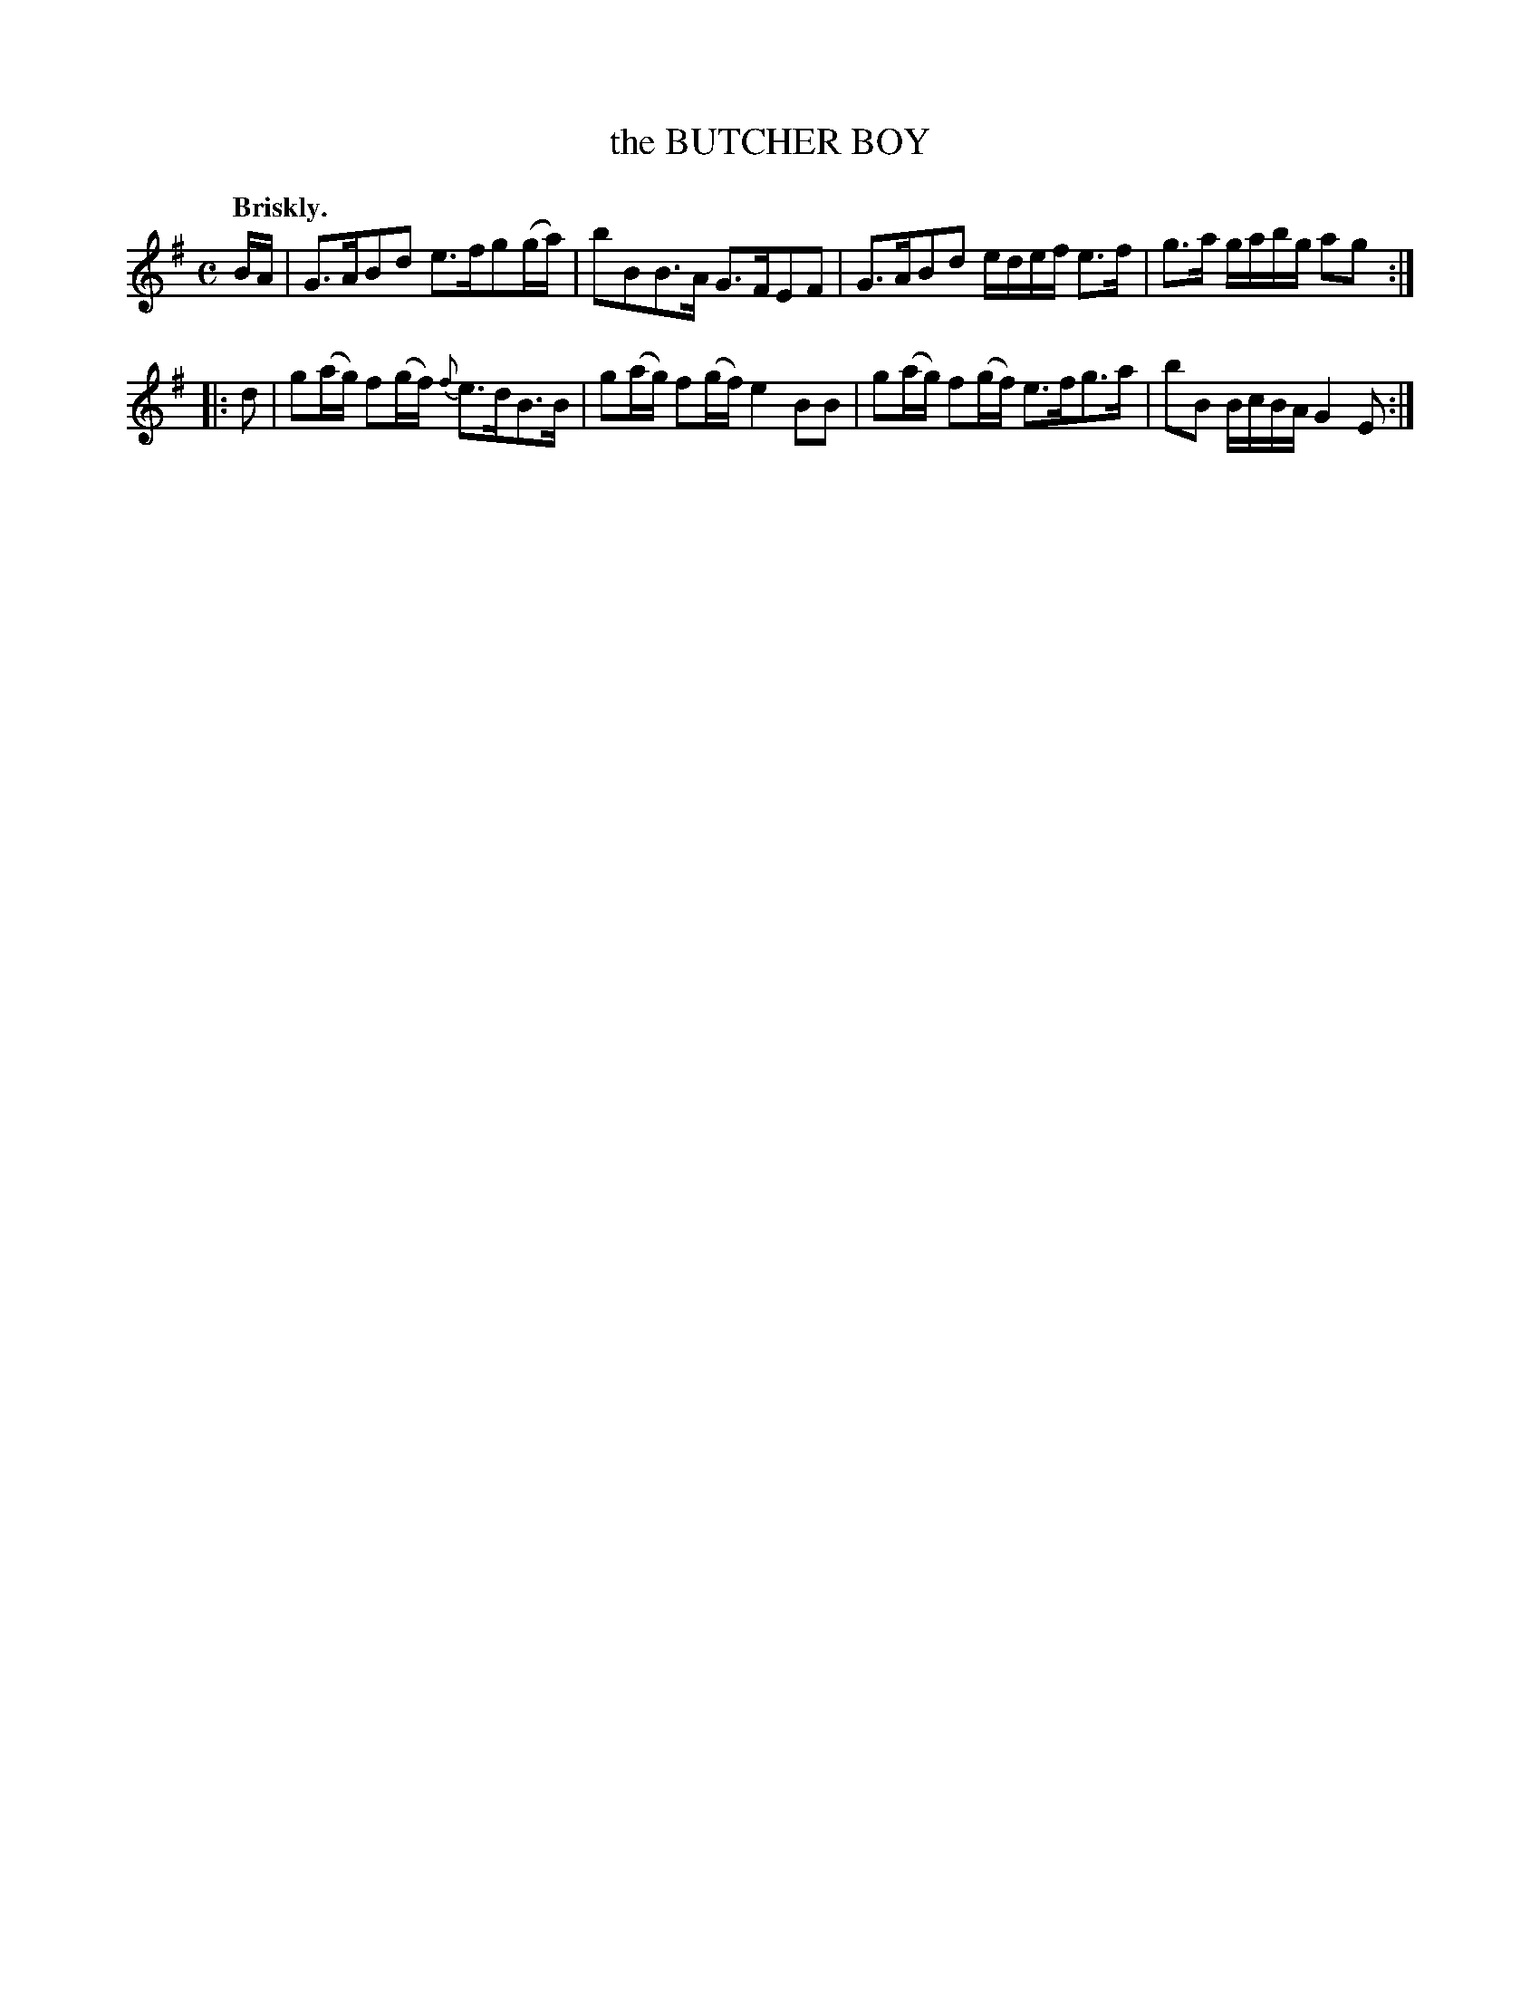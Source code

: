 X: 10753
T: the BUTCHER BOY
Q: "Briskly."
%R: reel, march
B: W. Hamilton "Universal Tune-Book" Vol. 1 Glasgow 1844 p.75 #3
S: http://imslp.org/wiki/Hamilton's_Universal_Tune-Book_(Various)
Z: 2016 John Chambers <jc:trillian.mit.edu>
M: C
L: 1/16
K: G	% and Em
% - - - - - - - - - - - - - - - - - - - - - - - - -
BA |\
G3AB2d2 e3fg2(ga) | b2B2B3A G3FE2F2 |\
G3AB2d2 edef e3f | g3a gabg a2g2 :|
|: d2 |\
g2(ag) f2(gf) {f}e3dB3B | g2(ag) f2(gf) e4 B2B2 |\
g2(ag) f2(gf) e3fg3a | b2B2 BcBA G4 E2 :|
% - - - - - - - - - - - - - - - - - - - - - - - - -
